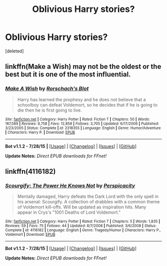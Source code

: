 #+TITLE: Oblivious Harry stories?

* Oblivious Harry stories?
:PROPERTIES:
:Score: 4
:DateUnix: 1439157714.0
:DateShort: 2015-Aug-10
:FlairText: Request
:END:
[deleted]


** linkffn(Make a Wish) may not be the oldest or the best but it is one of the most influential.
:PROPERTIES:
:Score: 5
:DateUnix: 1439168210.0
:DateShort: 2015-Aug-10
:END:

*** [[http://www.fanfiction.net/s/2318355/1/][*/Make A Wish/*]] by [[https://www.fanfiction.net/u/686093/Rorschach-s-Blot][/Rorschach's Blot/]]

#+begin_quote
  Harry has learned the prophesy and he does not believe that a schoolboy can defeat Voldemort, so he decides that if he is going to die then he is first going to live.
#+end_quote

^{/Site/: [[http://www.fanfiction.net/][fanfiction.net]] *|* /Category/: Harry Potter *|* /Rated/: Fiction T *|* /Chapters/: 50 *|* /Words/: 187,589 *|* /Reviews/: 9,758 *|* /Favs/: 12,858 *|* /Follows/: 3,705 *|* /Updated/: 6/17/2006 *|* /Published/: 3/23/2005 *|* /Status/: Complete *|* /id/: 2318355 *|* /Language/: English *|* /Genre/: Humor/Adventure *|* /Characters/: Harry P. *|* /Download/: [[http://www.p0ody-files.com/ff_to_ebook/mobile/makeEpub.php?id=2318355][EPUB]]}

--------------

*Bot v1.1.2 - 7/28/15* *|* [[[https://github.com/tusing/reddit-ffn-bot/wiki/Usage][Usage]]] | [[[https://github.com/tusing/reddit-ffn-bot/wiki/Changelog][Changelog]]] | [[[https://github.com/tusing/reddit-ffn-bot/issues/][Issues]]] | [[[https://github.com/tusing/reddit-ffn-bot/][GitHub]]]

*Update Notes:* /Direct EPUB downloads for FFnet!/
:PROPERTIES:
:Author: FanfictionBot
:Score: 1
:DateUnix: 1439168226.0
:DateShort: 2015-Aug-10
:END:


** linkffn(4116182)
:PROPERTIES:
:Score: 3
:DateUnix: 1439180015.0
:DateShort: 2015-Aug-10
:END:

*** [[http://www.fanfiction.net/s/4116182/1/][*/Scourgify: The Power He Knows Not/*]] by [[https://www.fanfiction.net/u/1446455/Perspicacity][/Perspicacity/]]

#+begin_quote
  Mentally damaged, Harry defeats the Dark Lord with the only spell in his arsenal: Scourgify. A collection of drabbles with a common theme of Voldemort kill-offs. Will be updated as inspiration hits. Many appear in Crys's "1001 Deaths of Lord Voldemort."
#+end_quote

^{/Site/: [[http://www.fanfiction.net/][fanfiction.net]] *|* /Category/: Harry Potter *|* /Rated/: Fiction T *|* /Chapters/: 5 *|* /Words/: 1,835 *|* /Reviews/: 59 *|* /Favs/: 75 *|* /Follows/: 44 *|* /Updated/: 8/7/2008 *|* /Published/: 3/6/2008 *|* /Status/: Complete *|* /id/: 4116182 *|* /Language/: English *|* /Genre/: Tragedy/Humor *|* /Characters/: Harry P., Voldemort *|* /Download/: [[http://www.p0ody-files.com/ff_to_ebook/mobile/makeEpub.php?id=4116182][EPUB]]}

--------------

*Bot v1.1.2 - 7/28/15* *|* [[[https://github.com/tusing/reddit-ffn-bot/wiki/Usage][Usage]]] | [[[https://github.com/tusing/reddit-ffn-bot/wiki/Changelog][Changelog]]] | [[[https://github.com/tusing/reddit-ffn-bot/issues/][Issues]]] | [[[https://github.com/tusing/reddit-ffn-bot/][GitHub]]]

*Update Notes:* /Direct EPUB downloads for FFnet!/
:PROPERTIES:
:Author: FanfictionBot
:Score: 1
:DateUnix: 1439180068.0
:DateShort: 2015-Aug-10
:END:
